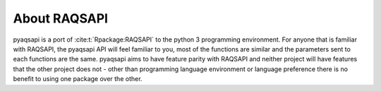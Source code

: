 .. index:: About RAQSAPI;
.. sectionauthor:: Clinton Mccrowey \<mccrowey \<DOT\>\ clinton \<AT\>\ epa.gov\>

About RAQSAPI
=============
pyaqsapi is a port of :cite:t:`Rpackage:RAQSAPI` to the
python 3 programming environment. For anyone that is familiar with RAQSAPI,
the pyaqsapi API will feel familiar to you, most of the functions are similar
and the parameters sent to each functions are the same. pyaqsapi aims to have
feature parity with RAQSAPI and neither project will have features that the
other project does not - other than programming language environment or
language preference there is no benefit to using one package over the other.